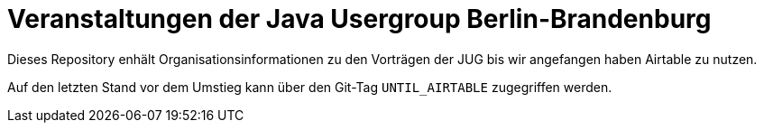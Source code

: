 = Veranstaltungen der Java Usergroup Berlin-Brandenburg

Dieses Repository enhält Organisationsinformationen
zu den Vorträgen der JUG bis wir angefangen haben Airtable
zu nutzen.

Auf den letzten Stand vor dem Umstieg kann über den Git-Tag
`UNTIL_AIRTABLE` zugegriffen werden.
